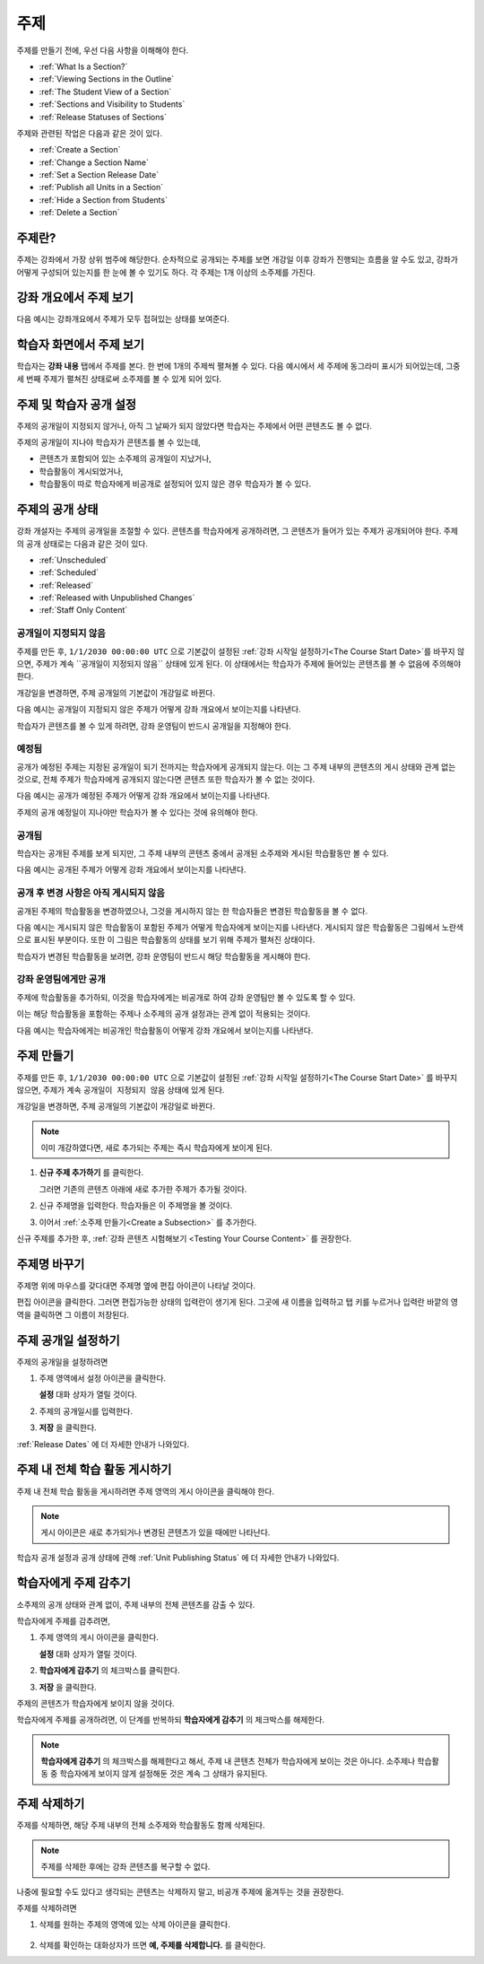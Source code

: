 .. _Developing Course Sections:

###################################
주제
###################################

주제를 만들기 전에, 우선 다음 사항을 이해해야 한다.

* :ref:`What Is a Section?`
* :ref:`Viewing Sections in the Outline`
* :ref:`The Student View of a Section`
* :ref:`Sections and Visibility to Students`
* :ref:`Release Statuses of Sections`

  
주제와 관련된 작업은 다음과 같은 것이 있다.

* :ref:`Create a Section`
* :ref:`Change a Section Name`
* :ref:`Set a Section Release Date`
* :ref:`Publish all Units in a Section`
* :ref:`Hide a Section from Students`
* :ref:`Delete a Section`


.. _What Is a Section?:

****************************
주제란?
****************************

주제는 강좌에서 가장 상위 범주에 해당한다. 순차적으로 공개되는 주제를 보면 개강일 이후 강좌가 진행되는 흐름을 알 수도 있고, 
강좌가 어떻게 구성되어 있는지를 한 눈에 볼 수 있기도 하다. 각 주제는 1개 이상의 소주제를 가진다.

.. _Viewing Sections in the Outline:

********************************
강좌 개요에서 주제 보기
********************************

다음 예시는 강좌개요에서 주제가 모두 접혀있는 상태를 보여준다.

.. image:: ../../../shared/building_and_running_chapters/Images/sections-outline.png
 :alt: Four sections in the outline

.. _The Student View of a Section:

******************************
학습자 화면에서 주제 보기 
******************************

학습자는 **강좌 내용** 탭에서 주제를 본다. 한 번에 1개의 주제씩 펼쳐볼 수 있다.
다음 예시에서 세 주제에 동그라미 표시가 되어있는데, 그중 세 번째 주제가 펼쳐진 상태로써 소주제를 볼 수 있게 되어 있다.

.. image:: ../../../shared/building_and_running_chapters/Images/sections_student.png
 :alt: The students view of the course with two sections circled

.. _Sections and Visibility to Students:

************************************************
주제 및 학습자 공개 설정
************************************************

주제의 공개일이 지정되지 않거나, 아직 그 날짜가 되지 않았다면 학습자는 주제에서 어떤 콘텐츠도 볼 수 없다. 

주제의 공개일이 지나야 학습자가 콘텐츠를 볼 수 있는데,

* 콘텐츠가 포함되어 있는 소주제의 공개일이 지났거나,
* 학습활동이 게시되었거나,
* 학습활동이 따로 학습자에게 비공개로 설정되어 있지 않은 경우 학습자가 볼 수 있다.

.. _Release Statuses of Sections:

************************************************
주제의 공개 상태
************************************************

강좌 개설자는 주제의 공개일을 조절할 수 있다. 콘텐츠를 학습자에게 공개하려면, 그 콘텐츠가 들어가 있는 주제가 공개되어야 한다. 주제의 공개 상태로는 다음과 같은 것이 있다.

* :ref:`Unscheduled`
* :ref:`Scheduled`
* :ref:`Released`
* :ref:`Released with Unpublished Changes`
* :ref:`Staff Only Content`

.. _Unscheduled:

========================
공개일이 지정되지 않음
========================

주제를 만든 후, ``1/1/2030 00:00:00 UTC`` 으로 기본값이 설정된 :ref:`강좌 시작일 설정하기<The Course Start Date>`를 바꾸지 않으면, 주제가 계속 ``공개일이 지정되지 않음`` 상태에 있게 된다. 이 상태에서는 학습자가 주제에 들어있는 콘텐츠를 볼 수 없음에 주의해야 한다. 

개강일을 변경하면, 주제 공개일의 기본값이 개강일로 바뀐다.

다음 예시는 공개일이 지정되지 않은 주제가 어떻게 강좌 개요에서 보이는지를 나타낸다. 

.. image:: ../../../shared/building_and_running_chapters/Images/section-unscheduled.png
 :alt: An unscheduled section

학습자가 콘텐츠를 볼 수 있게 하려면, 강좌 운영팀이 반드시 공개일을 지정해야 한다.

.. _Scheduled:

==========
예정됨
==========

공개가 예정된 주제는 지정된 공개일이 되기 전까지는 학습자에게 공개되지 않는다.
이는 그 주제 내부의 콘텐츠의 게시 상태와 관계 없는 것으로, 전체 주제가 학습자에게 공개되지 않는다면 콘텐츠 또한 학습자가 볼 수 없는 것이다. 

다음 예시는 공개가 예정된 주제가 어떻게 강좌 개요에서 보이는지를 나타낸다. 

.. image:: ../../../shared/building_and_running_chapters/Images/section-future.png
 :alt: An section scheduled to release in the future

주제의 공개 예정일이 지나야만 학습자가 볼 수 있다는 것에 유의해야 한다.

.. _Released:

===========================
공개됨
===========================

학습자는 공개된 주제를 보게 되지만, 그 주제 내부의 콘텐츠 중에서 공개된 소주제와 게시된 학습활동만 볼 수 있다.

다음 예시는 공개된 주제가 어떻게 강좌 개요에서 보이는지를 나타낸다.

.. image:: ../../../shared/building_and_running_chapters/Images/section-released.png
 :alt: An unscheduled section

.. _Released with Unpublished Changes:

==================================
공개 후 변경 사항은 아직 게시되지 않음
==================================

공개된 주제의 학습활동을 변경하였으나, 그것을 게시하지 않는 한 학습자들은 변경된 학습활동을 볼 수 없다. 

다음 예시는 게시되지 않은 학습활동이 포함된 주제가 어떻게 학습자에게 보이는지를 나타낸다.
게시되지 않은 학습활동은 그림에서 노란색으로 표시된 부분이다. 
또한 이 그림은 학습활동의 상태를 보기 위해 주제가 펼쳐진 상태이다.

.. image:: ../../../shared/building_and_running_chapters/Images/section-unpublished-changes.png
 :alt: A section with unpublished changes

학습자가 변경된 학습활동을 보려면, 강좌 운영팀이 반드시 해당 학습활동을 게시해야 한다.

.. _Staff Only Content:

===========================
강좌 운영팀에게만 공개
===========================

주제에 학습활동을 추가하되, 이것을 학습자에게는 비공개로 하여 강좌 운영팀만 볼 수 있도록 할 수 있다. 

이는 해당 학습활동을 포함하는 주제나 소주제의 공개 설정과는 관계 없이 적용되는 것이다.

다음 예시는 학습자에게는 비공개인 학습활동이 어떻게 강좌 개요에서 보이는지를 나타낸다.

.. image:: ../../../shared/building_and_running_chapters/Images/section-hidden-unit.png
 :alt: A section with a hidden unit 


.. _Create a Section:

****************************
주제 만들기
****************************

주제를 만든 후, ``1/1/2030 00:00:00 UTC`` 으로 기본값이 설정된 :ref:`강좌 시작일 설정하기<The Course Start Date>` 를 바꾸지 않으면, 주제가 계속 ``공개일이 지정되지 않음`` 상태에 있게 된다.

개강일을 변경하면, 주제 공개일의 기본값이 개강일로 바뀐다.

.. note:: 이미 개강하였다면, 새로 추가되는 주제는 즉시 학습자에게 보이게 된다. 

#. **신규 주제 추가하기** 를 클릭한다.
   
   .. image:: ../../../shared/building_and_running_chapters/Images/outline-create-section.png
     :alt: The outline with the New Section buttons circled

   그러면 기존의 콘텐츠 아래에 새로 추가한 주제가 추가될 것이다.

#. 신규 주제명을 입력한다. 학습자들은 이 주제명을 볼 것이다.

#. 이어서 :ref:`소주제 만들기<Create a Subsection>` 를 추가한다.
   
신규 주제를 추가한 후, :ref:`강좌 콘텐츠 시험해보기 <Testing Your Course
Content>` 를 권장한다.

.. _Change a Section Name:

********************************
주제명 바꾸기 
********************************

주제명 위에 마우스를 갖다대면 주제명 옆에 편집 아이콘이 나타날 것이다. 

.. image:: ../../../shared/building_and_running_chapters/Images/section-edit-icon.png
  :alt: The Edit Section Name icon

편집 아이콘을 클릭한다. 그러면 편집가능한 상태의 입력란이 생기게 된다. 
그곳에 새 이름을 입력하고 탭 키를 누르거나 입력란 바깥의 영역을 클릭하면 그 이름이 저장된다. 

 .. _Set a Section Release Date:

********************************
주제 공개일 설정하기
********************************

주제의 공개일을 설정하려면

#. 주제 영역에서 설정 아이콘을 클릭한다.
   
   .. image:: ../../../shared/building_and_running_chapters/Images/section-settings-box.png
    :alt: The section settings icon circled

   **설정** 대화 상자가 열릴 것이다.

#. 주제의 공개일시를 입력한다.
   
   .. image:: ../../../shared/building_and_running_chapters/Images/section-settings-release-date.png
    :alt: The section release date settings

#. **저장** 을 클릭한다.

:ref:`Release Dates` 에 더 자세한 안내가 나와있다.

.. _Publish all Units in a Section:

********************************
주제 내 전체 학습 활동 게시하기
********************************

주제 내 전체 학습 활동을 게시하려면 주제 영역의 게시 아이콘을 클릭해야 한다. 

.. image:: ../../../shared/building_and_running_chapters/Images/outline-publish-icon-section.png
 :alt: Publishing icon for a section

.. note:: 게시 아이콘은 새로 추가되거나 변경된 콘텐츠가 있을 때에만 나타난다.

학습자 공개 설정과 공개 상태에 관해 :ref:`Unit Publishing Status` 에 더 자세한 안내가 나와있다.

.. _Hide a Section from Students:

********************************
학습자에게 주제 감추기
********************************

소주제의 공개 상태와 관계 없이, 주제 내부의 전체 콘텐츠를 감출 수 있다.

학습자에게 주제를 감추려면,

#. 주제 영역의 게시 아이콘을 클릭한다. 
   
   .. image:: ../../../shared/building_and_running_chapters/Images/section-settings-box.png
    :alt: The section settings icon circled

   **설정** 대화 상자가 열릴 것이다.

#. **학습자에게 감추기** 의 체크박스를 클릭한다.

   .. image:: ../../../shared/building_and_running_chapters/Images/section-settings-hide.png
    :alt: The section hide from students setting

#. **저장** 을 클릭한다.

주제의 콘텐츠가 학습자에게 보이지 않을 것이다. 

학습자에게 주제를 공개하려면, 이 단계를 반복하되 **학습자에게 감추기** 의 체크박스를 해제한다.

.. note:: **학습자에게 감추기** 의 체크박스를 해제한다고 해서, 주제 내 콘텐츠 전체가 학습자에게 보이는 것은 아니다. 
 소주제나 학습활동 중 학습자에게 보이지 않게 설정해둔 것은 계속 그 상태가 유지된다. 


.. _Delete a Section:

********************************
주제 삭제하기
********************************

주제를 삭제하면, 해당 주제 내부의 전체 소주제와 학습활동도 함께 삭제된다.

.. note:: 주제를 삭제한 후에는 강좌 콘텐츠를 복구할 수 없다.  
나중에 필요할 수도 있다고 생각되는 콘텐츠는 삭제하지 말고, 비공개 주제에 옮겨두는 것을 권장한다.

주제를 삭제하려면

#. 삭제를 원하는 주제의 영역에 있는 삭제 아이콘을 클릭한다.

  .. image:: ../../../shared/building_and_running_chapters/Images/section-delete.png
   :alt: The section with Delete icon circled

2. 삭제를 확인하는 대화상자가 뜨면 **예, 주제를 삭제합니다.** 를 클릭한다.
